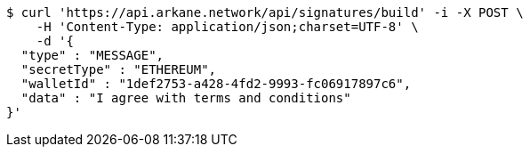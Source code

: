 [source,bash]
----
$ curl 'https://api.arkane.network/api/signatures/build' -i -X POST \
    -H 'Content-Type: application/json;charset=UTF-8' \
    -d '{
  "type" : "MESSAGE",
  "secretType" : "ETHEREUM",
  "walletId" : "1def2753-a428-4fd2-9993-fc06917897c6",
  "data" : "I agree with terms and conditions"
}'
----